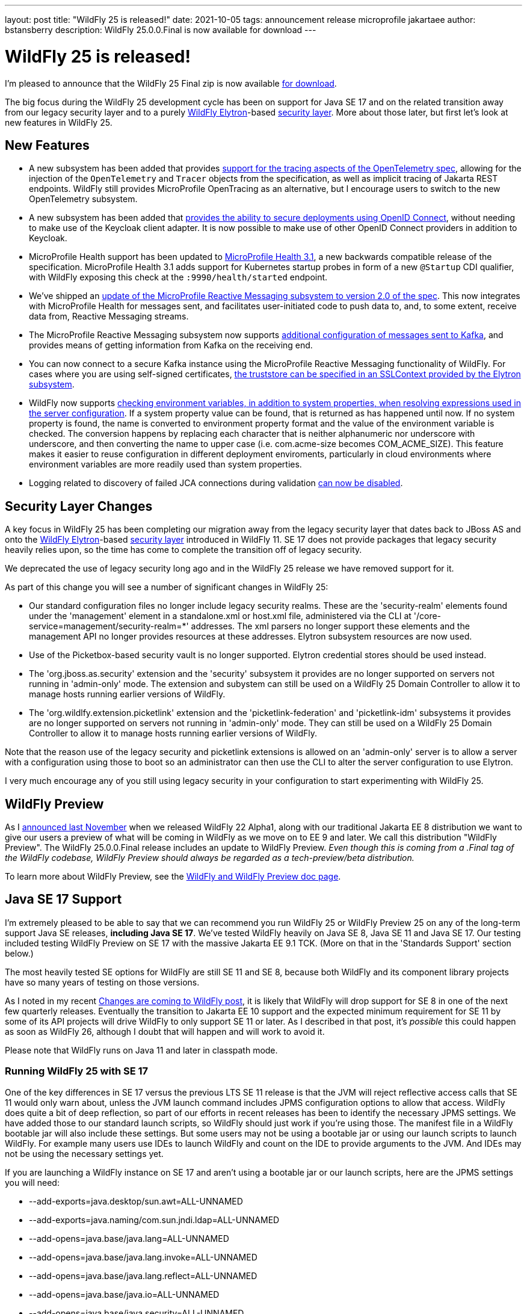 ---
layout: post
title:  "WildFly 25 is released!"
date:   2021-10-05
tags:   announcement release microprofile jakartaee
author: bstansberry
description: WildFly 25.0.0.Final is now available for download
---

= WildFly 25 is released!

I'm pleased to announce that the WildFly 25 Final zip is now available link:https://wildfly.org/downloads[for download].

The big focus during the WildFly 25 development cycle has been on support for Java SE 17 and on the related transition away from our legacy security layer and to a purely  link:https://wildfly-security.github.io/wildfly-elytron/[WildFly Elytron]-based link:https://docs.wildfly.org/24/WildFly_Elytron_Security.html[security layer].  More about those later, but first let's look at new features in WildFly 25.

== New Features

* A new subsystem has been added that provides link:https://github.com/wildfly/wildfly-proposals/blob/main/observability/WFLY-14854_add_opentelemetry_support.adoc[support for the tracing aspects of the OpenTelemetry spec], allowing for the injection of the `OpenTelemetry` and `Tracer` objects from the specification, as well as implicit tracing of Jakarta REST endpoints. WildFly still provides MicroProfile OpenTracing as an alternative, but I encourage users to switch to the new OpenTelemetry subsystem.
* A new subsystem has been added that link:https://github.com/wildfly/wildfly-proposals/blob/main/elytron/WFCORE-5178_native-support-for-oidc.adoc[provides the ability to secure deployments using OpenID Connect], without needing to make use of the Keycloak client adapter. It is now possible to make use of other OpenID Connect providers in addition to Keycloak.
* MicroProfile Health support has been updated to link:https://github.com/eclipse/microprofile-health/releases/tag/3.1[MicroProfile Health 3.1], a new backwards compatible release of the specification. MicroProfile Health 3.1 adds support for Kubernetes startup probes in form of a new `@Startup` CDI qualifier, with WildFly exposing this check at the `:9990/health/started` endpoint.
* We've shipped an link:https://github.com/wildfly/wildfly-proposals/blob/main/microprofile/WFLY-14798-upgrade-reactive-messaging-2.0.adoc[update of the MicroProfile Reactive Messaging subsystem to version 2.0 of the spec]. This now integrates with MicroProfile Health for messages sent, and facilitates user-initiated code to push data to, and, to some extent, receive data from, Reactive Messaging streams.
* The MicroProfile Reactive Messaging subsystem now supports link:https://github.com/wildfly/wildfly-proposals/blob/main/microprofile/WFLY-14932_mp_reactive_messaging_kafka_api.adoc[additional configuration of messages sent to Kafka], and provides means of getting information from Kafka on the receiving end.
* You can now connect to a secure Kafka instance using the MicroProfile Reactive Messaging functionality of WildFly. For cases where you are using self-signed certificates, link:https://github.com/wildfly/wildfly-proposals/blob/main/microprofile/WFLY-14987_reactive_messaging-ssl-context-kafka-connector.adoc[the truststore can be specified in an SSLContext provided by the Elytron subsystem].
* WildFly now supports link:https://github.com/wildfly/wildfly-proposals/blob/main/management/WFCORE-5464_Check_Env_Vars_On_Expression_Resolution.adoc[checking environment variables, in addition to system properties, when resolving expressions used in the server configuration]. If a system property value can be found, that is returned as has happened until now. If no system property is found, the name is converted to environment property format and the value of the environment variable is checked. The conversion happens by replacing each character that is neither alphanumeric nor underscore with underscore, and then converting the name to upper case (i.e. com.acme-size becomes COM_ACME_SIZE). This feature makes it easier to reuse configuration in different deployment enviroments, particularly in cloud environments where environment variables are more readily used than system properties.
* Logging related to discovery of failed JCA connections during validation link:https://issues.redhat.com/browse/WFLY-15189[can now be disabled].

== Security Layer Changes

A key focus in WildFly 25 has been completing our migration away from the legacy security layer that dates back to JBoss AS and onto the link:https://wildfly-security.github.io/wildfly-elytron/[WildFly Elytron]-based link:https://docs.wildfly.org/24/WildFly_Elytron_Security.html[security layer] introduced in WildFly 11. SE 17 does not provide packages that legacy security heavily relies upon, so the time has come to complete the transition off of legacy security.

We deprecated the use of legacy security long ago and in the WildFly 25 release we have removed support for it.

As part of this change you will see a number of significant changes in WildFly 25:

* Our standard configuration files no longer include legacy security realms. These are the 'security-realm' elements found under the 'management' element in a standalone.xml or host.xml file, administered via the CLI at '/core-service=management/security-realm=*' addresses.  The xml parsers no longer support these elements and the management API no longer provides resources at these addresses. Elytron subsystem resources are now used.
* Use of the Picketbox-based security vault is no longer supported. Elytron credential stores should be used instead.
* The 'org.jboss.as.security' extension and the 'security' subsystem it provides are no longer supported on servers not running in 'admin-only' mode. The extension and subystem can still be used on a WildFly 25 Domain Controller to allow it to manage hosts running earlier versions of WildFly.
* The 'org.wildlfy.extension.picketlink' extension and the 'picketlink-federation' and 'picketlink-idm' subsystems it provides are no longer supported on servers not running in 'admin-only' mode. They can still be used on a WildFly 25 Domain Controller to allow it to manage hosts running earlier versions of WildFly.

Note that the reason use of the legacy security and picketlink extensions is allowed on an 'admin-only' server is to allow a server with a configuration using those to boot so an administrator can then use the CLI to alter the server configuration to use Elytron.

I very much encourage any of you still using legacy security in your configuration to start experimenting with WildFly 25.

== WildFly Preview

As I link:https://www.wildfly.org/news/2020/11/12/Jakarta-EE-9-with-WildFly-Preview/[announced last November] when we released WildFly 22 Alpha1, along with our traditional Jakarta EE 8 distribution we want to give our users a preview of what will be coming in WildFly as we move on to EE 9 and later. We call this distribution "WildFly Preview". The WildFly 25.0.0.Final release includes an update to WildFly Preview. _Even though this is coming from a .Final tag of the WildFly codebase, WildFly Preview should always be regarded as a tech-preview/beta distribution._

To learn more about WildFly Preview, see the link:https://docs.wildfly.org/25/WildFly_and_WildFly_Preview.html[WildFly and WildFly Preview doc page].

== Java SE 17 Support

I'm extremely pleased to be able to say that we can recommend you run WildFly 25 or WildFly Preview 25 on any of the long-term support Java SE releases, *including Java SE 17*. We've tested WildFly heavily on Java SE 8, Java SE 11 and Java SE 17. Our testing included testing WildFly Preview on SE 17 with the massive Jakarta EE 9.1 TCK. (More on that in the 'Standards Support' section below.)

The most heavily tested SE options for WildFly are still SE 11 and SE 8, because both WildFly and its component library projects have so many years of testing on those versions.

As I noted in my recent link:https://www.wildfly.org/news/2021/09/27/WildFly-Changes/[Changes are coming to WildFly post], it is likely that WildFly will drop support for SE 8 in one of the next few quarterly releases. Eventually the transition to Jakarta EE 10 support and the expected minimum requirement for SE 11 by some of its API projects will drive WildFly to only support SE 11 or later. As I described in that post, it's _possible_ this could happen as soon as WildFly 26, although I doubt that will happen and will work to avoid it. 

Please note that WildFly runs on Java 11 and later in classpath mode.

=== Running WildFly 25 with SE 17

One of the key differences in SE 17 versus the previous LTS SE 11 release is that the JVM will reject reflective access calls that SE 11 would only warn about, unless the JVM launch command includes JPMS configuration options to allow that access. WildFly does quite a bit of deep reflection, so part of our efforts in recent releases has been to identify the necessary JPMS settings. We have added those to our standard launch scripts, so WildFly should just work if you're using those. The manifest file in a WildFly bootable jar will also include these settings. But some users may not be using a bootable jar or using our launch scripts to launch WildFly. For example many users use IDEs to launch WildFly and count on the IDE to provide arguments to the JVM. And IDEs may not be using the necessary settings yet.

If you are launching a WildFly instance on SE 17 and aren't using a bootable jar or our launch scripts, here are the JPMS settings you will need:

* --add-exports=java.desktop/sun.awt=ALL-UNNAMED
* --add-exports=java.naming/com.sun.jndi.ldap=ALL-UNNAMED
* --add-opens=java.base/java.lang=ALL-UNNAMED
* --add-opens=java.base/java.lang.invoke=ALL-UNNAMED
* --add-opens=java.base/java.lang.reflect=ALL-UNNAMED
* --add-opens=java.base/java.io=ALL-UNNAMED
* --add-opens=java.base/java.security=ALL-UNNAMED
* --add-opens=java.base/java.util=ALL-UNNAMED
* --add-opens=java.base/java.util.concurrent=ALL-UNNAMED
* --add-opens=java.management/javax.management=ALL-UNNAMED
* --add-opens=java.naming/javax.naming=ALL-UNNAMED

Not all uses of the server will require all of those; the link:https://github.com/wildfly/wildfly-core/blob/17.0.1.Final/core-feature-pack/common/src/main/resources/content/bin/common.sh#L24-L48[launch script sections] that set those up include comments describing the main reason we've added each.

It's possible your application may do something that requires additional JPMS settings; if so you can add those to the JVM launch command by editing the 'bin/standalone.conf` or 'bin/domain.conf' file or their .bat or .ps1 variants.

== Standards Support

The standard WildFly 25.0.0 distribution is a Jakarta EE 8 compatible implementation, compatible with both the Full Platform and the Web Profile. Evidence supporting our certification is available link:https://github.com/wildfly/certifications/blob/EE8/WildFly_25.0.0.Final/jakarta-full-platform.adoc#tck-results[for the Full Platform] and link:https://github.com/wildfly/certifications/blob/EE8/WildFly_25.0.0.Final/jakarta-web-profile.adoc#tck-results[for the Web Profile].

The standard WildFly 25 distribution is also a compliant implementation of the MicroProfile 4.1 platform specification.

The WildFly Preview distribution released today is a compatible implementation of both the Jakarta EE 9.1 Web Profile and the Full Platform.  WildFly Preview has been able to demonstrate compatibility while running on both Java SE 11 and on Java SE 17! Evidence supporting our certification is available link:https://github.com/wildfly/certifications/blob/EE9.1/WildFly_25.0.0.Final/jakarta-full-platform-jdk11.adoc#tck-results[for the Full Platform on SE 11],  link:https://github.com/wildfly/certifications/blob/EE9.1/WildFly_25.0.0.Final/jakarta-web-profile-jdk11.adoc#tck-results[for the Web Profile on SE 11],  link:https://github.com/wildfly/certifications/blob/EE9.1/WildFly_25.0.0.Final/jakarta-full-platform-jdk17.adoc#tck-results[for the Full Platform on SE 17] and  link:https://github.com/wildfly/certifications/blob/EE9.1/WildFly_25.0.0.Final/jakarta-web-profile-jdk17.adoc#tck-results[for the Web Profile on SE 17].

Many thanks to the folks in the Jakarta EE community who worked hard to make it possible to run the EE 9.1 TCKs on Java SE 17! Implementations being able to demonstrate compliance using an SE version that came out after the EE release did is an important step forward for Jakarta EE.

== Great Community

I want to particularly thank a couple members of the WildFly community for their efforts during the WildFly 25 dev cycle. One is Darran Lofthouse, who coordinated the WildFly 25 Beta release, and did the biggest part of the very heavy lifting related to the removal of support for the legacy security layer. Another is Boris Unckel, who has been very active this year filing issues, mentoring new contributors and doing a lot of work helping to elevate WildFly's code quality.  Thank you Darran and Boris!

I'd also like to invite participants in this month's link:https://hacktoberfest.digitalocean.com/[Hacktoberfest] to come say 'Hi' in the link:https://wildfly.zulipchat.com/#narrow/stream/174184-wildfly-developers/topic/Hacktoberfest[wildfly-developers chat] and find out about contributing to WildFly.

== Upcoming Changes

WildFly 25 was the first in a series of a few releases where we're expecting to make some big changes in the server. I encourage you to have a look at the link:https://www.wildfly.org/news/2021/09/27/WildFly-Changes/[Changes are coming to WildFly post] that I mentioned above. 

== Documentation

The WildFly 25 documentation is available at the link:https://docs.wildfly.org/25/[docs.wildfly.org site]. The WildFly 25 management API documentation is in the link:https://docs.wildfly.org/25/wildscribe[wildscribe section of the WildFly 25 docs].

== Jira Release Notes

The full list of issues resolved is available link:https://issues.redhat.com/secure/ReleaseNote.jspa?projectId=12313721&version=12374682[in the WFLY JIRA project]. Issues resolved in the WildFly Core 17 releases included with WildFly 25 are available link:https://issues.redhat.com/issues/?jql=statusCategory%20%3D%20done%20AND%20project%20%3D%2012315422%20AND%20fixVersion%20in%20(12374401%2C17.0.1.Final)%20ORDER%20BY%20priority%20DESC%2C%20key%20ASC[in the WFCORE JIRA project].

== Enjoy!

Thank you for your continued support of WildFly.  We'd love to hear your feedback at the link:https://groups.google.com/forum/#!forum/wildfly[WildFly forum]. 
